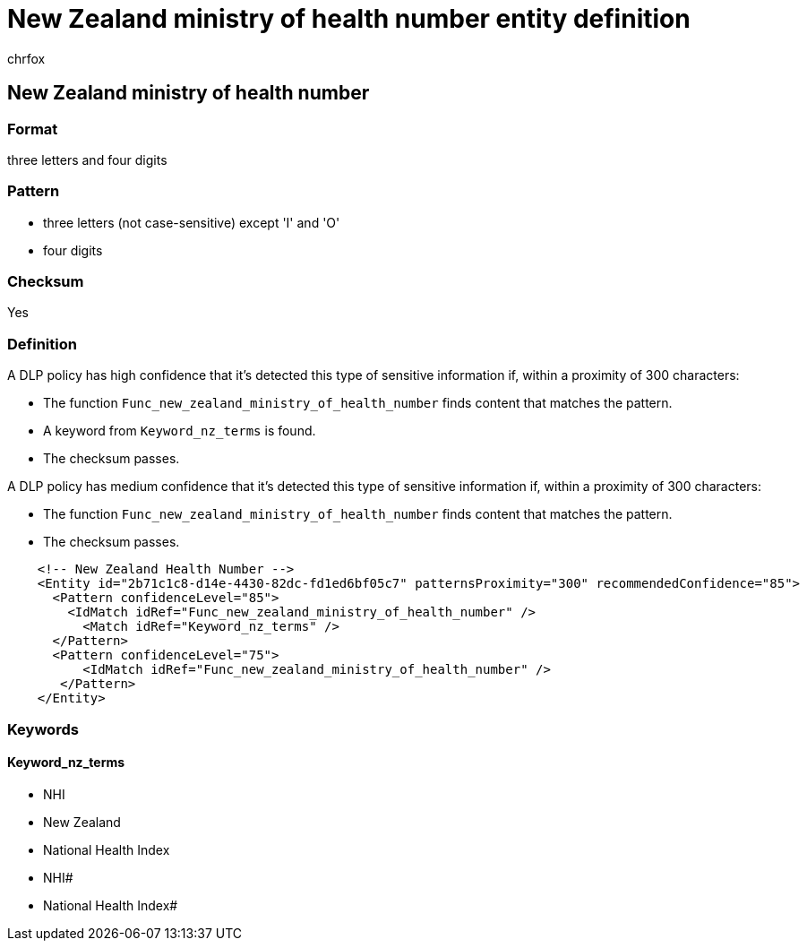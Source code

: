 = New Zealand ministry of health number entity definition
:audience: Admin
:author: chrfox
:description: New Zealand ministry of health number sensitive information type entity definition.
:f1.keywords: ["CSH"]
:f1_keywords: ["ms.o365.cc.UnifiedDLPRuleContainsSensitiveInformation"]
:feedback_system: None
:hideEdit: true
:manager: laurawi
:ms.author: chrfox
:ms.collection: ["M365-security-compliance"]
:ms.date:
:ms.localizationpriority: medium
:ms.service: O365-seccomp
:ms.topic: reference
:recommendations: false
:search.appverid: MET150

== New Zealand ministry of health number

=== Format

three letters and four digits

=== Pattern

* three letters (not case-sensitive) except 'I' and 'O'
* four digits

=== Checksum

Yes

=== Definition

A DLP policy has high confidence that it's detected this type of sensitive information if, within a proximity of 300 characters:

* The function `Func_new_zealand_ministry_of_health_number` finds content that matches the pattern.
* A keyword from `Keyword_nz_terms` is found.
* The checksum passes.

A DLP policy has medium confidence that it's detected this type of sensitive information if, within a proximity of 300 characters:

* The function `Func_new_zealand_ministry_of_health_number` finds content that matches the pattern.
* The checksum passes.

[,xml]
----
    <!-- New Zealand Health Number -->
    <Entity id="2b71c1c8-d14e-4430-82dc-fd1ed6bf05c7" patternsProximity="300" recommendedConfidence="85">
      <Pattern confidenceLevel="85">
        <IdMatch idRef="Func_new_zealand_ministry_of_health_number" />
          <Match idRef="Keyword_nz_terms" />
      </Pattern>
      <Pattern confidenceLevel="75">
          <IdMatch idRef="Func_new_zealand_ministry_of_health_number" />
       </Pattern>
    </Entity>
----

=== Keywords

==== Keyword_nz_terms

* NHI
* New Zealand
* National Health Index
* NHI#
* National Health Index#
